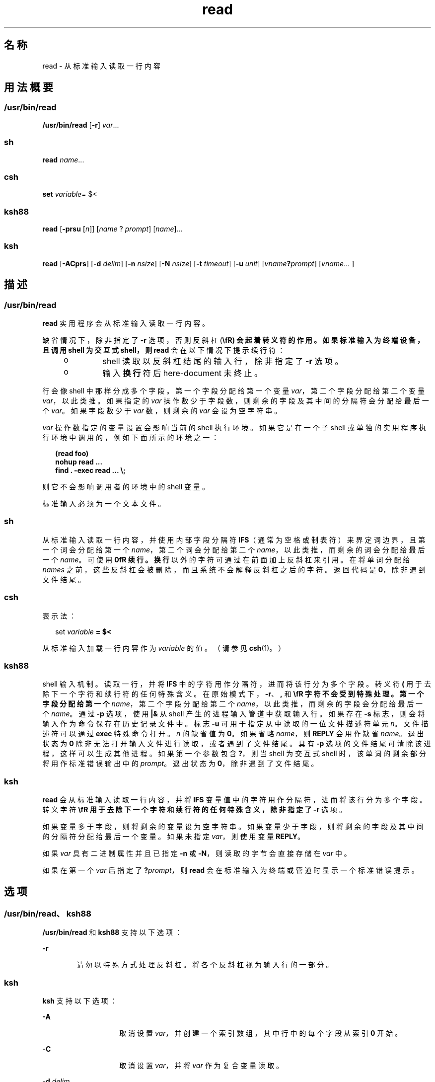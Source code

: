 '\" te
.\" Copyright (c) 1992, X/Open Company Limited All Rights Reserved
.\" Copyright 1989 AT&T
.\" Portions Copyright (c) 2009, 2011, Oracle and/or its affiliates.All rights reserved.
.\" Portions Copyright (c) 1982-2007 AT&T Knowledge Ventures
.\" Sun Microsystems, Inc. gratefully acknowledges The Open Group for permission to reproduce portions of its copyrighted documentation.Original documentation from The Open Group can be obtained online at http://www.opengroup.org/bookstore/.
.\" The Institute of Electrical and Electronics Engineers and The Open Group, have given us permission to reprint portions of their documentation.In the following statement, the phrase "this text" refers to portions of the system documentation.Portions of this text are reprinted and reproduced in electronic form in the Sun OS Reference Manual, from IEEE Std 1003.1, 2004 Edition, Standard for Information Technology -- Portable Operating System Interface (POSIX), The Open Group Base Specifications Issue 6, Copyright (C) 2001-2004 by the Institute of Electrical and Electronics Engineers, Inc and The Open Group.In the event of any discrepancy between these versions and the original IEEE and The Open Group Standard, the original IEEE and The Open Group Standard is the referee document.The original Standard can be obtained online at http://www.opengroup.org/unix/online.html.This notice shall appear on any product containing this material. 
.TH read 1 "2011 年 7 月 12 日" "SunOS 5.11" "用户命令"
.SH 名称
read \- 从标准输入读取一行内容
.SH 用法概要
.SS "/usr/bin/read"
.LP
.nf
\fB/usr/bin/read\fR [\fB-r\fR] \fIvar\fR...
.fi

.SS "sh"
.LP
.nf
\fBread\fR \fIname\fR...
.fi

.SS "csh"
.LP
.nf
\fBset\fR \fIvariable\fR= $<
.fi

.SS "ksh88"
.LP
.nf
\fBread\fR [\fB-prsu\fR [\fIn\fR]] [\fIname\fR ? \fIprompt\fR] [\fIname\fR]...
.fi

.SS "ksh"
.LP
.nf
\fBread\fR [\fB-ACprs\fR] [\fB-d\fR \fIdelim\fR] [\fB-n\fR \fInsize\fR] [\fB-N\fR \fInsize\fR] [\fB-t\fR \fItimeout\fR] [\fB-u\fR \fIunit\fR] [\fIvname\fR\fB?\fR\fIprompt\fR] [\fIvname\fR... ] 
.fi

.SH 描述
.SS "/usr/bin/read"
.sp
.LP
\fBread\fR 实用程序会从标准输入读取一行内容。
.sp
.LP
缺省情况下，除非指定了 \fB-r\fR 选项，否则反斜杠 (\fB\\fR) 会起着转义符的作用。如果标准输入为终端设备，且调用 shell 为交互式 shell，则 \fBread\fR 会在以下情况下提示续行符：
.RS +4
.TP
.ie t \(bu
.el o
shell 读取以反斜杠结尾的输入行，除非指定了 \fB-r\fR 选项。
.RE
.RS +4
.TP
.ie t \(bu
.el o
输入\fB换行\fR符后 here-document 未终止。
.RE
.sp
.LP
行会像 shell 中那样分成多个字段。第一个字段分配给第一个变量 \fIvar\fR，第二个字段分配给第二个变量 \fIvar\fR，以此类推。如果指定的 \fIvar\fR 操作数少于字段数，则剩余的字段及其中间的分隔符会分配给最后一个 \fIvar\fR。如果字段数少于 \fIvar\fR 数，则剩余的 \fIvar\fR 会设为空字符串。
.sp
.LP
\fIvar\fR 操作数指定的变量设置会影响当前的 shell 执行环境。如果它是在一个子 shell 或单独的实用程序执行环境中调用的，例如下面所示的环境之一：
.sp
.in +2
.nf
\fB(read foo)
nohup read ...
find . -exec read ... \e;\fR
.fi
.in -2
.sp

.sp
.LP
则它不会影响调用者的环境中的 shell 变量。
.sp
.LP
标准输入必须为一个文本文件。
.SS "sh"
.sp
.LP
从标准输入读取一行内容，并使用内部字段分隔符 \fBIFS\fR（通常为空格或制表符）来界定词边界，且第一个词会分配给第一个 \fIname\fR，第二个词会分配给第二个 \fIname\fR，以此类推，而剩余的词会分配给最后一个 \fIname\fR。可使用 \fB\n\fR 续行。\fB换行\fR以外的字符可通过在前面加上反斜杠来引用。在将单词分配给 \fInames\fR 之前，这些反斜杠会被删除，而且系统不会解释反斜杠之后的字符。返回代码是\fB0\fR，除非遇到文件结尾。
.SS "csh"
.sp
.LP
表示法：
.sp
.in +2
.nf
set \fIvariable\fR \fB= $<\fR
.fi
.in -2
.sp

.sp
.LP
从标准输入加载一行内容作为 \fIvariable\fR 的值。（请参见 \fBcsh\fR(1)。）
.SS "ksh88"
.sp
.LP
shell 输入机制。读取一行，并将 \fBIFS\fR 中的字符用作分隔符，进而将该行分为多个字段。转义符 \fB(\)\fR 用于去除下一个字符和续行符的任何特殊含义。在原始模式下，\fB-r\fR、\fB,\fR 和 \fB\\fR 字符不会受到特殊处理。第一个字段分配给第一个 \fIname\fR，第二个字段分配给第二个 \fIname\fR，以此类推，而剩余的字段会分配给最后一个 \fIname\fR。通过 \fB-p\fR 选项，使用 \fB|&\fR 从 shell 产生的进程输入管道中获取输入行。如果存在 \fB-s\fR 标志，则会将输入作为命令保存在历史记录文件中。标志 \fB-u\fR 可用于指定从中读取的一位文件描述符单元 \fIn\fR。文件描述符可以通过 \fBexec\fR 特殊命令打开。\fIn\fR 的缺省值为 \fB0\fR。如果省略 \fIname\fR，则 \fBREPLY\fR 会用作缺省 \fIname\fR。退出状态为\fB0\fR 除非无法打开输入文件进行读取，或者遇到了文件结尾。具有 \fB-p\fR 选项的文件结尾可清除该进程，这样可以生成其他进程。如果第一个参数包含 \fB?\fR，则当 shell 为交互式 shell 时，该单词的剩余部分将用作标准错误输出中的 \fIprompt\fR。退出状态为 \fB0\fR，除非遇到了文件结尾。
.SS "ksh"
.sp
.LP
\fBread\fR 会从标准输入读取一行内容，并将 \fBIFS\fR 变量值中的字符用作分隔符，进而将该行分为多个字段。转义字符 \fB\\fR 用于去除下一个字符和续行符的任何特殊含义，除非指定了 \fB-r\fR 选项。
.sp
.LP
如果变量多于字段，则将剩余的变量设为空字符串。如果变量少于字段，则将剩余的字段及其中间的分隔符分配给最后一个变量。如果未指定 \fIvar\fR，则使用变量 \fBREPLY\fR。 
.sp
.LP
如果 \fIvar\fR 具有二进制属性并且已指定 \fB-n\fR 或 \fB-N\fR，则读取的字节会直接存储在 \fIvar\fR 中。
.sp
.LP
如果在第一个 \fIvar\fR 后指定了 \fB?\fR\fIprompt\fR，则 \fBread\fR 会在标准输入为终端或管道时显示一个标准错误提示。
.SH 选项
.SS "/usr/bin/read、ksh88"
.sp
.LP
\fB/usr/bin/read\fR 和 \fBksh88\fR 支持以下选项：
.sp
.ne 2
.mk
.na
\fB\fB-r\fR\fR
.ad
.RS 6n
.rt  
请勿以特殊方式处理反斜杠。将各个反斜杠视为输入行的一部分。
.RE

.SS "ksh"
.sp
.LP
\fBksh\fR 支持以下选项：
.sp
.ne 2
.mk
.na
\fB\fB-A\fR\fR
.ad
.RS 14n
.rt  
取消设置 \fIvar\fR，并创建一个索引数组，其中行中的每个字段从索引 \fB0\fR 开始。
.RE

.sp
.ne 2
.mk
.na
\fB\fB-C\fR\fR
.ad
.RS 14n
.rt  
取消设置 \fIvar\fR，并将 \fIvar\fR 作为复合变量读取。
.RE

.sp
.ne 2
.mk
.na
\fB\fB-d\fR \fIdelim\fR\fR
.ad
.RS 14n
.rt  
一直读取到分隔符 \fIdelim\fR，而非行的结尾。
.RE

.sp
.ne 2
.mk
.na
\fB\fB-n\fR \fInsize\fR\fR
.ad
.RS 14n
.rt  
最多读取 \fInsize\fR 个字节。以字节为单位的二进制字段大小。
.RE

.sp
.ne 2
.mk
.na
\fB\fB-N\fR \fInsize\fR\fR
.ad
.RS 14n
.rt  
精确读取 \fInsize\fR 个字节。以字节为单位的二进制字段大小。
.RE

.sp
.ne 2
.mk
.na
\fB\fB-p\fR\fR
.ad
.RS 14n
.rt  
从当前协同进程（而非标准输入）读取内容。文件结尾会导致 \fBread\fR 与协同进程断开连接，因此可创建另一协同进程。
.RE

.sp
.ne 2
.mk
.na
\fB\fB-r\fR\fR
.ad
.RS 14n
.rt  
处理输入行时，请勿对 \fB\\fR 进行特殊处理。
.RE

.sp
.ne 2
.mk
.na
\fB\fB-s\fR\fR
.ad
.RS 14n
.rt  
将输入副本保存为 shell 历史记录文件中的一个条目。
.RE

.sp
.ne 2
.mk
.na
\fB\fB-t\fR \fItimeout\fR\fR
.ad
.RS 14n
.rt  
从终端或管道读取时，指定以秒为单位的 \fItimeout\fR。
.RE

.sp
.ne 2
.mk
.na
\fB\fB-u\fR \fIfd\fR\fR
.ad
.RS 14n
.rt  
从文件描述符编号 \fIfd\fR（而非标准输入）读取内容。缺省值为 "\fB0\fR"。
.RE

.sp
.ne 2
.mk
.na
\fB\fB-v\fR\fR
.ad
.RS 14n
.rt  
从终端读取时，显示第一个变量的值，并将其作为缺省值。
.RE

.SH 操作数
.sp
.LP
支持下列操作数：
.sp
.ne 2
.mk
.na
\fB\fIvar\fR\fR
.ad
.RS 7n
.rt  
现有或非现有 shell 变量的名称。
.RE

.SH 示例
.LP
\fB示例 1 \fR使用 \fBread\fR 命令
.sp
.LP
以下 \fB/usr/bin/read\fR 示例会输出每行第一个字段移至该行结尾的文件：

.sp
.in +2
.nf
example% \fBwhile read -r xx yy
do
        printf "%s %s\en" "$yy" "$xx"
done < input_file\fR
.fi
.in -2
.sp

.SH 环境变量
.sp
.LP
有关影响 \fBread\fR 执行的以下环境变量的说明，请参见 \fBenviron\fR(5)：\fBLANG\fR、\fBLC_ALL\fR、\fBLC_CTYPE\fR、\fBLC_MESSAGES\fR 和 \fBNLSPATH\fR。
.sp
.ne 2
.mk
.na
\fB\fBIFS\fR\fR
.ad
.RS 7n
.rt  
确定用于分隔字段的内部字段分隔符。
.RE

.sp
.ne 2
.mk
.na
\fB\fBPS2\fR\fR
.ad
.RS 7n
.rt  
提供在读取到以反斜杠结尾的行且未指定 \fB-r\fR 选项时，或提供输入换行符后 here-document 未终止时，交互式 shell 写入标准错误的提示字符串。
.RE

.SH 退出状态
.sp
.LP
将返回以下退出值：
.sp
.ne 2
.mk
.na
\fB\fB0\fR\fR
.ad
.RS 6n
.rt  
成功完成。
.RE

.sp
.ne 2
.mk
.na
\fB\fB>0\fR\fR
.ad
.RS 6n
.rt  
检测到文件结尾或发生错误。
.RE

.SH 属性
.sp
.LP
有关下列属性的说明，请参见 \fBattributes\fR(5)：
.SS "/usr/bin/read、csh、ksh88、sh"
.sp

.sp
.TS
tab() box;
cw(2.75i) |cw(2.75i) 
lw(2.75i) |lw(2.75i) 
.
属性类型属性值
_
可用性system/core-os
_
接口稳定性Committed（已确定）
_
标准请参见 \fBstandards\fR(5)。
.TE

.SS "ksh"
.sp

.sp
.TS
tab() box;
cw(2.75i) |cw(2.75i) 
lw(2.75i) |lw(2.75i) 
.
属性类型属性值
_
可用性system/core-os
_
接口稳定性Uncommitted（未确定）
.TE

.SH 另请参见
.sp
.LP
\fBcsh\fR(1)、\fBksh\fR(1)、\fBksh88\fR(1)、\fBline\fR(1)、\fBset\fR(1)、\fBsh\fR(1)、\fBattributes\fR(5)、\fBenviron\fR(5)、\fBstandards\fR(5)
